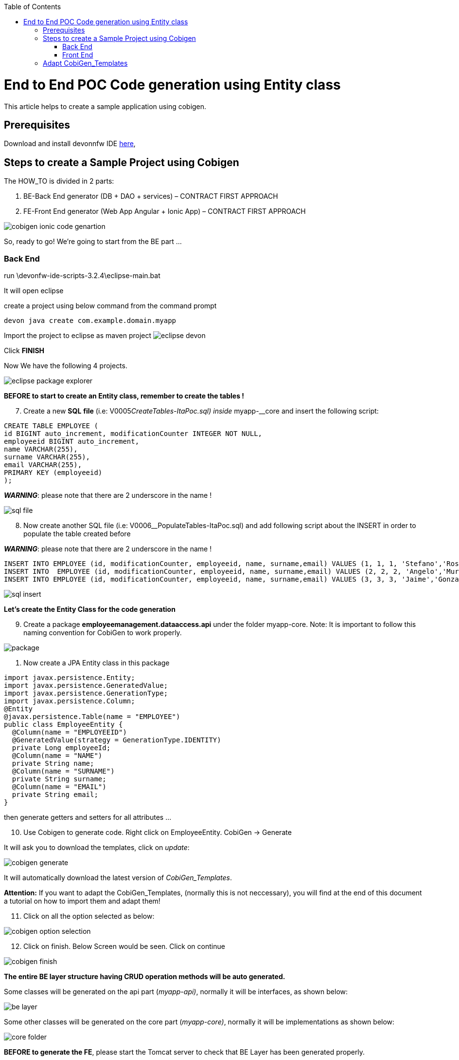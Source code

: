 :toc:
toc::[]
[.text-center]
= End to End POC Code generation using Entity class
This article helps to create a sample application using cobigen.

== Prerequisites

Download and install devonnfw IDE https://devonfw.com/website/pages/docs/devonfw-ide-introduction.asciidoc.html#setup.asciidoc[here],

== Steps to create a Sample Project using Cobigen

The HOW_TO is divided in 2 parts:
[arabic]
. BE-Back End generator (DB + DAO + services) – CONTRACT FIRST APPROACH
. FE-Front End generator (Web App Angular + Ionic App) – CONTRACT FIRST APPROACH

image:images/howtos/e2e_gen/image9.png[cobigen ionic code genartion]

So, ready to go! We’re going to start from the BE part …

=== Back End

run \devonfw-ide-scripts-3.2.4\eclipse-main.bat

It will open eclipse


[arabic, start=6]

create a project using below command from the command prompt

[source, java]
devon java create com.example.domain.myapp


Import the project to eclipse as maven project
image:images/howtos/e2e_gen/image14.png[eclipse devon]

Click *FINISH*

Now We have the following 4 projects.

image:images/howtos/e2e_gen/image15.png[eclipse package explorer]

*BEFORE to start to create an Entity class, remember to create the tables !*

[arabic, start=7]
. Create a new *SQL* *file* (i.e: V0005__CreateTables-ItaPoc.sql) inside __myapp-__core and insert the following script:

[source, sql]

CREATE TABLE EMPLOYEE (
id BIGINT auto_increment, modificationCounter INTEGER NOT NULL,
employeeid BIGINT auto_increment,
name VARCHAR(255),
surname VARCHAR(255),
email VARCHAR(255),
PRIMARY KEY (employeeid)
);


*_WARNING_*: please note that there are 2 underscore in the name !

image:images/howtos/e2e_gen/image16.png[sql file]

[arabic, start=8]
. Now create another SQL file (i.e: V0006__PopulateTables-ItaPoc.sql) and add following script about the INSERT in order to populate the table created before

*_WARNING_*: please note that there are 2 underscore in the name !

[source, sql]
INSERT INTO EMPLOYEE (id, modificationCounter, employeeid, name, surname,email) VALUES (1, 1, 1, 'Stefano','Rossini','stefano.rossini@capgemini.com');
INSERT INTO  EMPLOYEE (id, modificationCounter, employeeid, name, surname,email) VALUES (2, 2, 2, 'Angelo','Muresu', 'angelo.muresu@capgemini.com');
INSERT INTO EMPLOYEE (id, modificationCounter, employeeid, name, surname,email) VALUES (3, 3, 3, 'Jaime','Gonzalez', 'jaime.diaz-gonzalez@capgemini.com');

image:images/howtos/e2e_gen/image17.png[sql insert]


*Let's create the Entity Class for the code generation*

[arabic, start=9]
. Create a package *employeemanagement.dataaccess.api* under the folder myapp-core. Note: It is important to follow this naming convention for CobiGen to work properly.

image:images/howtos/e2e_gen/poc-entity-package.png[package]

. Now create a JPA Entity class in this package

[source, java]
import javax.persistence.Entity;
import javax.persistence.GeneratedValue;
import javax.persistence.GenerationType;
import javax.persistence.Column;
@Entity
@javax.persistence.Table(name = "EMPLOYEE")
public class EmployeeEntity {
  @Column(name = "EMPLOYEEID")
  @GeneratedValue(strategy = GenerationType.IDENTITY)
  private Long employeeId;
  @Column(name = "NAME")
  private String name;
  @Column(name = "SURNAME")
  private String surname;
  @Column(name = "EMAIL")
  private String email;
}

then generate getters and setters  for all attributes …

[arabic, start=10]
. Use Cobigen to generate code. Right click on EmployeeEntity. CobiGen -> Generate

It will ask you to download the templates, click on _update_:

image:images/howtos/e2e_gen/image19.png[cobigen generate]

It will automatically download the latest version of _CobiGen_Templates_.

*Attention:* If you want to adapt the CobiGen_Templates, (normally this is not neccessary), you will find at the end of this document a tutorial on how to import them and adapt them!

[arabic, start=11]
. Click on all the option selected as below:

image:images/howtos/e2e_gen/image20.png[cobigen option selection]

[arabic, start=12]
. Click on finish. Below Screen would be seen. Click on continue

image:images/howtos/e2e_gen/image21.png[cobigen finish]

*The entire [.underline]#BE layer# structure having CRUD operation methods will be auto generated.*

Some classes will be generated on the api part (_myapp-api)_, normally it will be interfaces, as shown below:

image:images/howtos/e2e_gen/image22.png[be layer]

Some other classes will be generated on the core part (_myapp-core)_, normally it will be implementations as shown below:

image:images/howtos/e2e_gen/image23.png[core folder]

*BEFORE to generate the FE*, please start the Tomcat server to check that BE Layer has been generated properly.

To start a server you just have to right click on _SpringBootApp.java_ -> _run as -> Spring Boot app_

image:images/howtos/e2e_gen/image24.png[Eclipse run as]

image:images/howtos/e2e_gen/image25.png[Spring boot run]

image:images/howtos/e2e_gen/image26.png[Spring boot run]

*BE DONE*

Last but not least: We make a quick REST services test !

See in the application.properties the TCP Port and the PATH

image:images/howtos/e2e_gen/image27.png[application properties]

Now compose the Rest service URL:

service class path>/<service method path>

* <server> refers to server with port no. (ie: localhost:8081)
* <app> is in the application.propeeties (empty in our case, see above)
* <rest service class path> refers to EmployeemanagementRestService: (i.e: /employeemanagement/v1)
* <service method path>/employee/\{id}  (i.e: for  getEmployee method)


image:images/howtos/e2e_gen/image28.png[url mapping]

URL of getEmployee for this example is:

for all employees
[source, URL]
http://localhost:8081/services/rest/employeemanagement/v1/employee/search

for the specific employee
[source, URL]
http://localhost:8081/services/rest/employeemanagement/v1/employee/1


Now download https://www.getpostman.com/apps[Postman] to test the rest services.

Once done, you have to create a POST Request for the LOGIN and insert in the body the JSON containing the username and password _waiter_

image:images/howtos/e2e_gen/image29.png[postman]

Once done with success (*Status: 200 OK*) …

image:images/howtos/e2e_gen/image30.png[postman]

… We create a NEW POST Request and We copy the Authorization Bearer field (see above) and We paste it in the Token field (see below)

image:images/howtos/e2e_gen/image31.png[postman]

and specific the JSON parameters for the pagination of the Request that We’re going to send:

image:images/howtos/e2e_gen/image32.png[postman]

image:images/howtos/e2e_gen/image33.png[postman]

Now you can click image:images/howtos/e2e_gen/image34.png[postman]

Now you ‘ve to check that response has got *Status: 200 OK* and to see the below list of Employee

image:images/howtos/e2e_gen/image35.png[postman]

Now that We have successfully tested the BE is time to go to create the FE !

=== Front End

Let’s start now with angular Web and then Ionic app.

==== Angular Web App

[arabic]
.  To generate angular structure, download or clone *devon4ng-application-template* from
[source, URL]
https://github.com/devonfw/devon4ng-application-template

image:images/howtos/e2e_gen/image36.png[devon dist folder]

[arabic, start=2]
. Once done, right click on EmployeeEto.java  file present under the package _com.devonfw.poc.employeemanagement.logic.api.to_

image:images/howtos/e2e_gen/image37.png[eclipse generate]

[arabic, start=4]
. Click on Finish

image:images/howtos/e2e_gen/image38.png[eclipse]

[arabic, start=5]
. The entire ANGULAR structure has been auto generated. The generated code will be merged to the existing.


image:images/howtos/e2e_gen/image39.png[angular ee layer]

[arabic, start=6]
. IMPORTANT now you have to add in the *_app-routing.module.ts_* file the next content, as a child of HomeComponent, in order to enable the route of the new generated component

[source, ts]
,\{
path: 'employee',
component: EmployeeGridComponent,
canActivate: [AuthGuard],
},

Following picture explain where to place the above content:

image:images/howtos/e2e_gen/image40.png[routes]

[arabic, start=7]

. Open the command prompt and execute _devon yarn install_ from the base folder, which would download all the required libraries..


[arabic, start=8]
. Check the file *environment.ts* if the server path is correct. (for production you will have to change also the environment.prod.ts file)

image:images/howtos/e2e_gen/image42.png[environment]

In order to do that it’s important to look at the application.properties to see the values as PATH, TCP port etc …

image:images/howtos/e2e_gen/image43.png[configure]

For example in this case the URL should be since the context path is empty the server URLS should be like:

[source, ts]

export const environment = {
production: false,
restPathRoot: 'http://localhost:8081/',
restServiceRoot: 'http://localhost:8081/services/rest/',
security: 'jwt'
};


*Warning*: REMEMBER to set security filed to *jwt* , if it is not configured already.
[arabic, start=9]
. Now run the *ng serve -o* command to run the Angular Application.

image:images/howtos/e2e_gen/image44.png[]

[arabic, start=10]
. If the command execution is *successful*, the below screen will *appear* and it would be automatically redirected to the url:
[source, URL]
http://localhost:4200/login

image:images/howtos/e2e_gen/image45.png[]

*WebApp DONE*

==== Ionic Mobile App

[arabic]
.   To generate Ionic structure, download or clone *devon4ng-application-template* from
[source, URL]
https://github.com/devonfw/devon4ng-ionic-application-template
. Once done, Right click on the *EmployeeEto* as you already did before in order to use CobiGen.
. Click on the selected options as seen in the screenshot:

image:images/howtos/e2e_gen/image46.png[]

[arabic, start=4]
. Click on Finish
. The entire ionic structure will be auto generated.

image:images/howtos/e2e_gen/image47.png[]

[arabic, start=6]
. Change the server url (with correct serve url) in environment.ts, environment.prod.ts and environment.android.ts files (i.e: itapoc\devon4ng-ionic-application-template\src\environments\).

The angular.json file inside the project has already a build configuration for android.

image:images/howtos/e2e_gen/image48.png[]

[arabic, start=7]
. Run npm install in the root folder to download the dependecies
. Run ionic serve

image:images/howtos/e2e_gen/image49.png[]

[arabic, start=11]
. {blank}
+

Once the execution is successful


image:images/howtos/e2e_gen/image50.png[]

* Mobile App DONE*

So: well done

Starting from an Entity class you’ve successfully generated the Back-End layer (REST, SOAP, DTO, Spring services, Hibernate DAO), the Angular Web App and the Ionic mobile App!

image:images/howtos/e2e_gen/image51.png[]


===== Build APK

Since We’re going to create apk remember the following pre-conditions:

* https://gradle.org/install/[Gradle]
* https://developer.android.com/studio[Android Studio]
* https://developer.android.com/studio/#command-tools[Android sdk]
* https://capacitor.ionicframework.com/docs/getting-started/[Capacitor]


[arabic]
. Now, open cmd and type the path where your _devon4ng-ionic-application-template_ project is present.
. Run the following commands:
[loweralpha]
.. npx cap init
.. ionic build --configuration=android
.. npx cap add android
.. npx cap copy
.. npx cap open android
. Build the APK using Android studio.

image:images/howtos/e2e_gen/image52.png[]
image:images/howtos/e2e_gen/image53.png[]
image:images/howtos/e2e_gen/image54.png[]
image:images/howtos/e2e_gen/image55.png[]

You can find your apk file in

/devon4ng-ionic-application-template/android/app/build/outputs/apk/debug

== Adapt CobiGen_Templates

After following this tutorial, you will have the CobiGen_Templates downloaded on your local machine. To import these templates you need to do the following:

Right click in any part of the package explorer, then click on CobiGen -> Adapt templates

image:images/howtos/e2e_gen/image56.png[]

Click _Ok_:

image:images/howtos/e2e_gen/image57.png[]

Now the CobiGen_Templates project will be automatically imported into your workspace, as shown on the image below:

image:images/howtos/e2e_gen/image58.png[]

image:images/howtos/e2e_gen/image59.png[]

Now you just need to change the Java version of the project to JRE 1.8. Right click on the JRE system library, and then on _Properties:_

image:images/howtos/e2e_gen/image60.png[]

Now change the version to Java 1.8
image:images/howtos/e2e_gen/image61.png[]

Now you have successfully imported the CobiGen templates. If you want to edit them, you will find them in the folder _src/main/templates._ For instance, the Java templates are located here:

image:images/howtos/e2e_gen/image62.png[]

Now you can adapt the templates as much as you want. Documentation about this can be found on:

[source, URL]
https://github.com/devonfw/tools-cobigen/wiki/Guide-to-the-Reader
